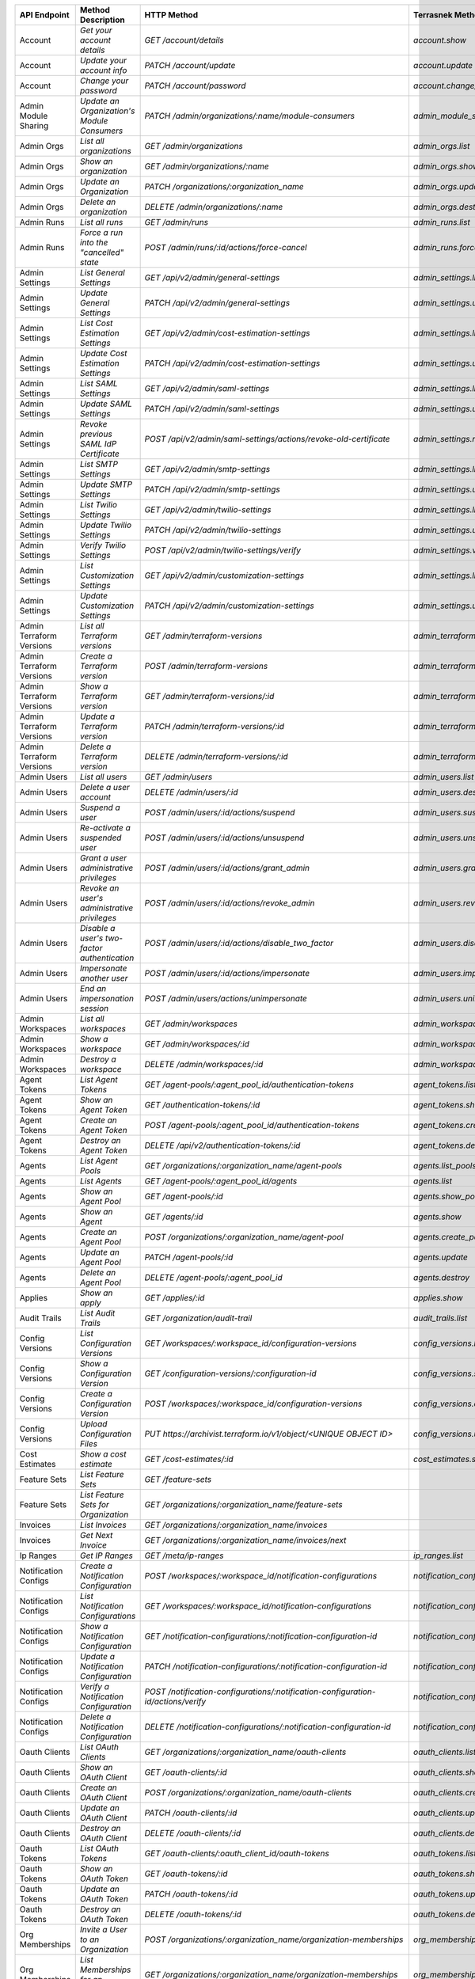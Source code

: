 ========================  =================================================  ===================================================================================  ===============================================  =============  ==============================================================================================================
API Endpoint              Method Description                                 HTTP Method                                                                          Terrasnek Method                                 Implemented    Permalink
========================  =================================================  ===================================================================================  ===============================================  =============  ==============================================================================================================
Account                   `Get your account details`                         `GET /account/details`                                                               `account.show`                                   True           https://www.terraform.io/docs/cloud/api/account.html#get-your-account-details
Account                   `Update your account info`                         `PATCH /account/update`                                                              `account.update`                                 True           https://www.terraform.io/docs/cloud/api/account.html#update-your-account-info
Account                   `Change your password`                             `PATCH /account/password`                                                            `account.change_password`                        True           https://www.terraform.io/docs/cloud/api/account.html#change-your-password
Admin Module Sharing      `Update an Organization's Module Consumers`        `PATCH /admin/organizations/:name/module-consumers`                                  `admin_module_sharing.update`                    True           https://www.terraform.io/docs/cloud/api/admin/module-sharing.html#update-an-organization-39-s-module-consumers
Admin Orgs                `List all organizations`                           `GET /admin/organizations`                                                           `admin_orgs.list`                                True           https://www.terraform.io/docs/cloud/api/admin/organizations.html#list-all-organizations
Admin Orgs                `Show an organization`                             `GET /admin/organizations/:name`                                                     `admin_orgs.show`                                True           https://www.terraform.io/docs/cloud/api/admin/organizations.html#show-an-organization
Admin Orgs                `Update an Organization`                           `PATCH /organizations/:organization_name`                                            `admin_orgs.update`                              True           https://www.terraform.io/docs/cloud/api/admin/organizations.html#update-an-organization
Admin Orgs                `Delete an organization`                           `DELETE /admin/organizations/:name`                                                  `admin_orgs.destroy`                             True           https://www.terraform.io/docs/cloud/api/admin/organizations.html#delete-an-organization
Admin Runs                `List all runs`                                    `GET /admin/runs`                                                                    `admin_runs.list`                                True           https://www.terraform.io/docs/cloud/api/admin/runs.html#list-all-runs
Admin Runs                `Force a run into the "cancelled" state`           `POST /admin/runs/:id/actions/force-cancel`                                          `admin_runs.force_cancel`                        True           https://www.terraform.io/docs/cloud/api/admin/runs.html#force-a-run-into-the-quot-cancelled-quot-state
Admin Settings            `List General Settings`                            `GET /api/v2/admin/general-settings`                                                 `admin_settings.list_general`                    True           https://www.terraform.io/docs/cloud/api/admin/settings.html#list-general-settings
Admin Settings            `Update General Settings`                          `PATCH /api/v2/admin/general-settings`                                               `admin_settings.update_general`                  True           https://www.terraform.io/docs/cloud/api/admin/settings.html#update-general-settings
Admin Settings            `List Cost Estimation Settings`                    `GET /api/v2/admin/cost-estimation-settings`                                         `admin_settings.list_cost_estimation`            True           https://www.terraform.io/docs/cloud/api/admin/settings.html#list-cost-estimation-settings
Admin Settings            `Update Cost Estimation Settings`                  `PATCH /api/v2/admin/cost-estimation-settings`                                       `admin_settings.update_cost_estimation`          True           https://www.terraform.io/docs/cloud/api/admin/settings.html#update-cost-estimation-settings
Admin Settings            `List SAML Settings`                               `GET /api/v2/admin/saml-settings`                                                    `admin_settings.list_saml`                       True           https://www.terraform.io/docs/cloud/api/admin/settings.html#list-saml-settings
Admin Settings            `Update SAML Settings`                             `PATCH /api/v2/admin/saml-settings`                                                  `admin_settings.update_saml`                     True           https://www.terraform.io/docs/cloud/api/admin/settings.html#update-saml-settings
Admin Settings            `Revoke previous SAML IdP Certificate`             `POST /api/v2/admin/saml-settings/actions/revoke-old-certificate`                    `admin_settings.revoke_previous_saml_idp_cert`   True           https://www.terraform.io/docs/cloud/api/admin/settings.html#revoke-previous-saml-idp-certificate
Admin Settings            `List SMTP Settings`                               `GET /api/v2/admin/smtp-settings`                                                    `admin_settings.list_smtp`                       True           https://www.terraform.io/docs/cloud/api/admin/settings.html#list-smtp-settings
Admin Settings            `Update SMTP Settings`                             `PATCH /api/v2/admin/smtp-settings`                                                  `admin_settings.update_smtp`                     True           https://www.terraform.io/docs/cloud/api/admin/settings.html#update-smtp-settings
Admin Settings            `List Twilio Settings`                             `GET /api/v2/admin/twilio-settings`                                                  `admin_settings.list_twilio`                     True           https://www.terraform.io/docs/cloud/api/admin/settings.html#list-twilio-settings
Admin Settings            `Update Twilio Settings`                           `PATCH /api/v2/admin/twilio-settings`                                                `admin_settings.update_twilio`                   True           https://www.terraform.io/docs/cloud/api/admin/settings.html#update-twilio-settings
Admin Settings            `Verify Twilio Settings`                           `POST /api/v2/admin/twilio-settings/verify`                                          `admin_settings.verify_twilio`                   True           https://www.terraform.io/docs/cloud/api/admin/settings.html#verify-twilio-settings
Admin Settings            `List Customization Settings`                      `GET /api/v2/admin/customization-settings`                                           `admin_settings.list_customization`              True           https://www.terraform.io/docs/cloud/api/admin/settings.html#list-customization-settings
Admin Settings            `Update Customization Settings`                    `PATCH /api/v2/admin/customization-settings`                                         `admin_settings.update_customization`            True           https://www.terraform.io/docs/cloud/api/admin/settings.html#update-customization-settings
Admin Terraform Versions  `List all Terraform versions`                      `GET /admin/terraform-versions`                                                      `admin_terraform_versions.list`                  True           https://www.terraform.io/docs/cloud/api/admin/terraform-versions.html#list-all-terraform-versions
Admin Terraform Versions  `Create a Terraform version`                       `POST /admin/terraform-versions`                                                     `admin_terraform_versions.create`                True           https://www.terraform.io/docs/cloud/api/admin/terraform-versions.html#create-a-terraform-version
Admin Terraform Versions  `Show a Terraform version`                         `GET /admin/terraform-versions/:id`                                                  `admin_terraform_versions.show`                  True           https://www.terraform.io/docs/cloud/api/admin/terraform-versions.html#show-a-terraform-version
Admin Terraform Versions  `Update a Terraform version`                       `PATCH /admin/terraform-versions/:id`                                                `admin_terraform_versions.update`                True           https://www.terraform.io/docs/cloud/api/admin/terraform-versions.html#update-a-terraform-version
Admin Terraform Versions  `Delete a Terraform version`                       `DELETE /admin/terraform-versions/:id`                                               `admin_terraform_versions.destroy`               True           https://www.terraform.io/docs/cloud/api/admin/terraform-versions.html#delete-a-terraform-version
Admin Users               `List all users`                                   `GET /admin/users`                                                                   `admin_users.list`                               True           https://www.terraform.io/docs/cloud/api/admin/users.html#list-all-users
Admin Users               `Delete a user account`                            `DELETE /admin/users/:id`                                                            `admin_users.destroy`                            True           https://www.terraform.io/docs/cloud/api/admin/users.html#delete-a-user-account
Admin Users               `Suspend a user`                                   `POST /admin/users/:id/actions/suspend`                                              `admin_users.suspend`                            True           https://www.terraform.io/docs/cloud/api/admin/users.html#suspend-a-user
Admin Users               `Re-activate a suspended user`                     `POST /admin/users/:id/actions/unsuspend`                                            `admin_users.unsuspend`                          True           https://www.terraform.io/docs/cloud/api/admin/users.html#re-activate-a-suspended-user
Admin Users               `Grant a user administrative privileges`           `POST /admin/users/:id/actions/grant_admin`                                          `admin_users.grant_admin`                        True           https://www.terraform.io/docs/cloud/api/admin/users.html#grant-a-user-administrative-privileges
Admin Users               `Revoke an user's administrative privileges`       `POST /admin/users/:id/actions/revoke_admin`                                         `admin_users.revoke_admin`                       True           https://www.terraform.io/docs/cloud/api/admin/users.html#revoke-an-user-39-s-administrative-privileges
Admin Users               `Disable a user's two-factor authentication`       `POST /admin/users/:id/actions/disable_two_factor`                                   `admin_users.disable_two_factor`                 True           https://www.terraform.io/docs/cloud/api/admin/users.html#disable-a-user-39-s-two-factor-authentication
Admin Users               `Impersonate another user`                         `POST /admin/users/:id/actions/impersonate`                                          `admin_users.impersonate`                        True           https://www.terraform.io/docs/cloud/api/admin/users.html#impersonate-another-user
Admin Users               `End an impersonation session`                     `POST /admin/users/actions/unimpersonate`                                            `admin_users.unimpersonate`                      True           https://www.terraform.io/docs/cloud/api/admin/users.html#end-an-impersonation-session
Admin Workspaces          `List all workspaces`                              `GET /admin/workspaces`                                                              `admin_workspaces.list`                          True           https://www.terraform.io/docs/cloud/api/admin/workspaces.html#list-all-workspaces
Admin Workspaces          `Show a workspace`                                 `GET /admin/workspaces/:id`                                                          `admin_workspaces.show`                          True           https://www.terraform.io/docs/cloud/api/admin/workspaces.html#show-a-workspace
Admin Workspaces          `Destroy a workspace`                              `DELETE /admin/workspaces/:id`                                                       `admin_workspaces.destroy`                       True           https://www.terraform.io/docs/cloud/api/admin/workspaces.html#destroy-a-workspace
Agent Tokens              `List Agent Tokens`                                `GET /agent-pools/:agent_pool_id/authentication-tokens`                              `agent_tokens.list`                              True           https://www.terraform.io/docs/cloud/api/agent-tokens.html#list-agent-tokens
Agent Tokens              `Show an Agent Token`                              `GET /authentication-tokens/:id`                                                     `agent_tokens.show`                              True           https://www.terraform.io/docs/cloud/api/agent-tokens.html#show-an-agent-token
Agent Tokens              `Create an Agent Token`                            `POST /agent-pools/:agent_pool_id/authentication-tokens`                             `agent_tokens.create`                            True           https://www.terraform.io/docs/cloud/api/agent-tokens.html#create-an-agent-token
Agent Tokens              `Destroy an Agent Token`                           `DELETE /api/v2/authentication-tokens/:id`                                           `agent_tokens.destroy`                           True           https://www.terraform.io/docs/cloud/api/agent-tokens.html#destroy-an-agent-token
Agents                    `List Agent Pools`                                 `GET /organizations/:organization_name/agent-pools`                                  `agents.list_pools`                              True           https://www.terraform.io/docs/cloud/api/agents.html#list-agent-pools
Agents                    `List Agents`                                      `GET /agent-pools/:agent_pool_id/agents`                                             `agents.list`                                    True           https://www.terraform.io/docs/cloud/api/agents.html#list-agents
Agents                    `Show an Agent Pool`                               `GET /agent-pools/:id`                                                               `agents.show_pool`                               True           https://www.terraform.io/docs/cloud/api/agents.html#show-an-agent-pool
Agents                    `Show an Agent`                                    `GET /agents/:id`                                                                    `agents.show`                                    True           https://www.terraform.io/docs/cloud/api/agents.html#show-an-agent
Agents                    `Create an Agent Pool`                             `POST /organizations/:organization_name/agent-pool`                                  `agents.create_pool`                             True           https://www.terraform.io/docs/cloud/api/agents.html#create-an-agent-pool
Agents                    `Update an Agent Pool`                             `PATCH /agent-pools/:id`                                                             `agents.update`                                  True           https://www.terraform.io/docs/cloud/api/agents.html#update-an-agent-pool
Agents                    `Delete an Agent Pool`                             `DELETE /agent-pools/:agent_pool_id`                                                 `agents.destroy`                                 True           https://www.terraform.io/docs/cloud/api/agents.html#delete-an-agent-pool
Applies                   `Show an apply`                                    `GET /applies/:id`                                                                   `applies.show`                                   True           https://www.terraform.io/docs/cloud/api/applies.html#show-an-apply
Audit Trails              `List Audit Trails`                                `GET /organization/audit-trail`                                                      `audit_trails.list`                              True           https://www.terraform.io/docs/cloud/api/audit-trails.html#list-audit-trails
Config Versions           `List Configuration Versions`                      `GET /workspaces/:workspace_id/configuration-versions`                               `config_versions.list`                           True           https://www.terraform.io/docs/cloud/api/configuration-versions.html#list-configuration-versions
Config Versions           `Show a Configuration Version`                     `GET /configuration-versions/:configuration-id`                                      `config_versions.show`                           True           https://www.terraform.io/docs/cloud/api/configuration-versions.html#show-a-configuration-version
Config Versions           `Create a Configuration Version`                   `POST /workspaces/:workspace_id/configuration-versions`                              `config_versions.create`                         True           https://www.terraform.io/docs/cloud/api/configuration-versions.html#create-a-configuration-version
Config Versions           `Upload Configuration Files`                       `PUT https://archivist.terraform.io/v1/object/<UNIQUE OBJECT ID>`                    `config_versions.upload`                         True           https://www.terraform.io/docs/cloud/api/configuration-versions.html#upload-configuration-files
Cost Estimates            `Show a cost estimate`                             `GET /cost-estimates/:id`                                                            `cost_estimates.show`                            True           https://www.terraform.io/docs/cloud/api/cost-estimates.html#show-a-cost-estimate
Feature Sets              `List Feature Sets`                                `GET /feature-sets`                                                                                                                   False          https://www.terraform.io/docs/cloud/api/feature-sets.html#list-feature-sets
Feature Sets              `List Feature Sets for Organization`               `GET /organizations/:organization_name/feature-sets`                                                                                  False          https://www.terraform.io/docs/cloud/api/feature-sets.html#list-feature-sets-for-organization
Invoices                  `List Invoices`                                    `GET /organizations/:organization_name/invoices`                                                                                      False          https://www.terraform.io/docs/cloud/api/invoices.html#list-invoices
Invoices                  `Get Next Invoice`                                 `GET /organizations/:organization_name/invoices/next`                                                                                 False          https://www.terraform.io/docs/cloud/api/invoices.html#get-next-invoice
Ip Ranges                 `Get IP Ranges`                                    `GET /meta/ip-ranges`                                                                `ip_ranges.list`                                 True           https://www.terraform.io/docs/cloud/api/ip-ranges.html#get-ip-ranges
Notification Configs      `Create a Notification Configuration`              `POST /workspaces/:workspace_id/notification-configurations`                         `notification_configs.create`                    True           https://www.terraform.io/docs/cloud/api/notification-configurations.html#create-a-notification-configuration
Notification Configs      `List Notification Configurations`                 `GET /workspaces/:workspace_id/notification-configurations`                          `notification_configs.list`                      True           https://www.terraform.io/docs/cloud/api/notification-configurations.html#list-notification-configurations
Notification Configs      `Show a Notification Configuration`                `GET /notification-configurations/:notification-configuration-id`                    `notification_configs.show`                      True           https://www.terraform.io/docs/cloud/api/notification-configurations.html#show-a-notification-configuration
Notification Configs      `Update a Notification Configuration`              `PATCH /notification-configurations/:notification-configuration-id`                  `notification_configs.update`                    True           https://www.terraform.io/docs/cloud/api/notification-configurations.html#update-a-notification-configuration
Notification Configs      `Verify a Notification Configuration`              `POST /notification-configurations/:notification-configuration-id/actions/verify`    `notification_configs.verify`                    True           https://www.terraform.io/docs/cloud/api/notification-configurations.html#verify-a-notification-configuration
Notification Configs      `Delete a Notification Configuration`              `DELETE /notification-configurations/:notification-configuration-id`                 `notification_configs.destroy`                   True           https://www.terraform.io/docs/cloud/api/notification-configurations.html#delete-a-notification-configuration
Oauth Clients             `List OAuth Clients`                               `GET /organizations/:organization_name/oauth-clients`                                `oauth_clients.list`                             True           https://www.terraform.io/docs/cloud/api/oauth-clients.html#list-oauth-clients
Oauth Clients             `Show an OAuth Client`                             `GET /oauth-clients/:id`                                                             `oauth_clients.show`                             True           https://www.terraform.io/docs/cloud/api/oauth-clients.html#show-an-oauth-client
Oauth Clients             `Create an OAuth Client`                           `POST /organizations/:organization_name/oauth-clients`                               `oauth_clients.create`                           True           https://www.terraform.io/docs/cloud/api/oauth-clients.html#create-an-oauth-client
Oauth Clients             `Update an OAuth Client`                           `PATCH /oauth-clients/:id`                                                           `oauth_clients.update`                           True           https://www.terraform.io/docs/cloud/api/oauth-clients.html#update-an-oauth-client
Oauth Clients             `Destroy an OAuth Client`                          `DELETE /oauth-clients/:id`                                                          `oauth_clients.destroy`                          True           https://www.terraform.io/docs/cloud/api/oauth-clients.html#destroy-an-oauth-client
Oauth Tokens              `List OAuth Tokens`                                `GET /oauth-clients/:oauth_client_id/oauth-tokens`                                   `oauth_tokens.list`                              True           https://www.terraform.io/docs/cloud/api/oauth-tokens.html#list-oauth-tokens
Oauth Tokens              `Show an OAuth Token`                              `GET /oauth-tokens/:id`                                                              `oauth_tokens.show`                              True           https://www.terraform.io/docs/cloud/api/oauth-tokens.html#show-an-oauth-token
Oauth Tokens              `Update an OAuth Token`                            `PATCH /oauth-tokens/:id`                                                            `oauth_tokens.update`                            True           https://www.terraform.io/docs/cloud/api/oauth-tokens.html#update-an-oauth-token
Oauth Tokens              `Destroy an OAuth Token`                           `DELETE /oauth-tokens/:id`                                                           `oauth_tokens.destroy`                           True           https://www.terraform.io/docs/cloud/api/oauth-tokens.html#destroy-an-oauth-token
Org Memberships           `Invite a User to an Organization`                 `POST /organizations/:organization_name/organization-memberships`                    `org_memberships.invite`                         True           https://www.terraform.io/docs/cloud/api/organization-memberships.html#invite-a-user-to-an-organization
Org Memberships           `List Memberships for an Organization`             `GET /organizations/:organization_name/organization-memberships`                     `org_memberships.list_for_org`                   True           https://www.terraform.io/docs/cloud/api/organization-memberships.html#list-memberships-for-an-organization
Org Memberships           `List User's Own Memberships`                      `GET /organization-memberships`                                                      `org_memberships.list_for_user`                  True           https://www.terraform.io/docs/cloud/api/organization-memberships.html#list-user-39-s-own-memberships
Org Memberships           `Show a Membership`                                `GET /organization-memberships/:organization_membership_id`                          `org_memberships.show`                           True           https://www.terraform.io/docs/cloud/api/organization-memberships.html#show-a-membership
Org Memberships           `Remove User from Organization`                    `DELETE /organization-memberships/:organization_membership_id`                       `org_memberships.remove`                         True           https://www.terraform.io/docs/cloud/api/organization-memberships.html#remove-user-from-organization
Org Tokens                `Generate a new organization token`                `POST /organizations/:organization_name/authentication-token`                        `org_tokens.create`                              True           https://www.terraform.io/docs/cloud/api/organization-tokens.html#generate-a-new-organization-token
Org Tokens                `Delete the organization token`                    `DELETE /organizations/:organization/authentication-token`                           `org_tokens.destroy`                             True           https://www.terraform.io/docs/cloud/api/organization-tokens.html#delete-the-organization-token
Orgs                      `List Organizations`                               `GET /organizations`                                                                 `orgs.entitlements`                              True           https://www.terraform.io/docs/cloud/api/organizations.html#list-organizations
Orgs                      `Show an Organization`                             `GET /organizations/:organization_name`                                              `orgs.entitlements`                              True           https://www.terraform.io/docs/cloud/api/organizations.html#show-an-organization
Orgs                      `Create an Organization`                           `POST /organizations`                                                                `orgs.create`                                    True           https://www.terraform.io/docs/cloud/api/organizations.html#create-an-organization
Orgs                      `Update an Organization`                           `PATCH /organizations/:organization_name`                                            `orgs.update`                                    True           https://www.terraform.io/docs/cloud/api/organizations.html#update-an-organization
Orgs                      `Destroy an Organization`                          `DELETE /organizations/:organization_name`                                           `orgs.destroy`                                   True           https://www.terraform.io/docs/cloud/api/organizations.html#destroy-an-organization
Orgs                      `Show the Entitlement Set`                         `GET /organizations/:organization_name/entitlement-set`                              `orgs.entitlements`                              True           https://www.terraform.io/docs/cloud/api/organizations.html#show-the-entitlement-set
Plan Exports              `Create a plan export`                             `POST /plan-exports`                                                                 `plan_exports.create`                            True           https://www.terraform.io/docs/cloud/api/plan-exports.html#create-a-plan-export
Plan Exports              `Show a plan export`                               `GET /plan-exports/:id`                                                              `plan_exports.show`                              True           https://www.terraform.io/docs/cloud/api/plan-exports.html#show-a-plan-export
Plan Exports              `Download exported plan data`                      `GET /plan-exports/:id/download`                                                     `plan_exports.download`                          True           https://www.terraform.io/docs/cloud/api/plan-exports.html#download-exported-plan-data
Plan Exports              `Delete exported plan data`                        `DELETE /plan-exports/:id`                                                           `plan_exports.destroy`                           True           https://www.terraform.io/docs/cloud/api/plan-exports.html#delete-exported-plan-data
Plans                     `Show a plan`                                      `GET /plans/:id`                                                                     `plans.show`                                     True           https://www.terraform.io/docs/cloud/api/plans.html#show-a-plan
Plans                     `Retrieve the JSON execution plan`                 `GET /plans/:id/json-output`                                                         `plans.download_json`                            True           https://www.terraform.io/docs/cloud/api/plans.html#retrieve-the-json-execution-plan
Plans                     `Retrieve the JSON execution plan`                 `GET /runs/:id/plan/json-output`                                                     `plans.download_json`                            True           https://www.terraform.io/docs/cloud/api/plans.html#retrieve-the-json-execution-plan
Policies                  `Create a Policy`                                  `POST /organizations/:organization_name/policies`                                    `policies.create`                                True           https://www.terraform.io/docs/cloud/api/policies.html#create-a-policy
Policies                  `Show a Policy`                                    `GET /policies/:policy_id`                                                           `policies.show`                                  True           https://www.terraform.io/docs/cloud/api/policies.html#show-a-policy
Policies                  `Upload a Policy`                                  `PUT /policies/:policy_id/upload`                                                    `policies.upload`                                True           https://www.terraform.io/docs/cloud/api/policies.html#upload-a-policy
Policies                  `Update a Policy`                                  `PATCH /policies/:policy_id`                                                         `policies.update`                                True           https://www.terraform.io/docs/cloud/api/policies.html#update-a-policy
Policies                  `List Policies`                                    `GET /organizations/:organization_name/policies`                                     `policies.list`                                  True           https://www.terraform.io/docs/cloud/api/policies.html#list-policies
Policies                  `Delete a Policy`                                  `DELETE /policies/:policy_id`                                                        `policies.destroy`                               True           https://www.terraform.io/docs/cloud/api/policies.html#delete-a-policy
Policy Checks             `List Policy Checks`                               `GET /runs/:run_id/policy-checks`                                                    `policy_checks.list`                             True           https://www.terraform.io/docs/cloud/api/policy-checks.html#list-policy-checks
Policy Checks             `Show Policy Check`                                `GET /policy-checks/:id`                                                                                                              False          https://www.terraform.io/docs/cloud/api/policy-checks.html#show-policy-check
Policy Checks             `Override Policy`                                  `POST /policy-checks/:id/actions/override`                                                                                            False          https://www.terraform.io/docs/cloud/api/policy-checks.html#override-policy
Policy Set Params         `Create a Parameter`                               `POST /policy-sets/:policy_set_id/parameters`                                        `policy_set_params.create`                       True           https://www.terraform.io/docs/cloud/api/policy-set-params.html#create-a-parameter
Policy Set Params         `List Parameters`                                  `GET /policy-sets/:policy_set_id/parameters`                                         `policy_set_params.list`                         True           https://www.terraform.io/docs/cloud/api/policy-set-params.html#list-parameters
Policy Set Params         `Update Parameters`                                `PATCH /policy-sets/:policy_set_id/parameters/:parameter_id`                         `policy_set_params.update`                       True           https://www.terraform.io/docs/cloud/api/policy-set-params.html#update-parameters
Policy Set Params         `Delete Parameters`                                `DELETE /policy-sets/:policy_set_id/parameters/:parameter_id`                        `policy_set_params.destroy`                      True           https://www.terraform.io/docs/cloud/api/policy-set-params.html#delete-parameters
Policy Sets               `Create a Policy Set`                              `POST /organizations/:organization_name/policy-sets`                                 `policy_sets.create`                             True           https://www.terraform.io/docs/cloud/api/policy-sets.html#create-a-policy-set
Policy Sets               `List Policy Sets`                                 `GET /organizations/:organization_name/policy-sets`                                  `policy_sets.list`                               True           https://www.terraform.io/docs/cloud/api/policy-sets.html#list-policy-sets
Policy Sets               `Show a Policy Set`                                `GET /policy-sets/:id`                                                               `policy_sets.show`                               True           https://www.terraform.io/docs/cloud/api/policy-sets.html#show-a-policy-set
Policy Sets               `Update a Policy Set`                              `PATCH /policy-sets/:id`                                                             `policy_sets.update`                             True           https://www.terraform.io/docs/cloud/api/policy-sets.html#update-a-policy-set
Policy Sets               `Add Policies to the Policy Set`                   `POST /policy-sets/:id/relationships/policies`                                       `policy_sets.add_policies_to_set`                True           https://www.terraform.io/docs/cloud/api/policy-sets.html#add-policies-to-the-policy-set
Policy Sets               `Attach a Policy Set to workspaces`                `POST /policy-sets/:id/relationships/workspaces`                                     `policy_sets.attach_policy_set_to_workspaces`    True           https://www.terraform.io/docs/cloud/api/policy-sets.html#attach-a-policy-set-to-workspaces
Policy Sets               `Remove Policies from the Policy Set`              `DELETE /policy-sets/:id/relationships/policies`                                     `policy_sets.remove_policies_from_set`           True           https://www.terraform.io/docs/cloud/api/policy-sets.html#remove-policies-from-the-policy-set
Policy Sets               `Detach the Policy Set from workspaces`            `DELETE /policy-sets/:id/relationships/workspaces`                                   `policy_sets.detach_policy_set_from_workspaces`  True           https://www.terraform.io/docs/cloud/api/policy-sets.html#detach-the-policy-set-from-workspaces
Policy Sets               `Delete a Policy Set`                              `DELETE /policy-sets/:id`                                                            `policy_sets.remove_policies_from_set`           True           https://www.terraform.io/docs/cloud/api/policy-sets.html#delete-a-policy-set
Policy Sets               `Create a Policy Set Version`                      `POST /policy-sets/:id/versions`                                                     `policy_sets.create_policy_set_version`          True           https://www.terraform.io/docs/cloud/api/policy-sets.html#create-a-policy-set-version
Policy Sets               `Create a Policy Set Version`                      `PUT`                                                                                `policy_sets.upload`                             True           https://www.terraform.io/docs/cloud/api/policy-sets.html#create-a-policy-set-version
Policy Sets               `Upload Policy Set Versions`                       `PUT https://archivist.terraform.io/v1/object/<UNIQUE OBJECT ID>`                    `policy_sets.upload`                             True           https://www.terraform.io/docs/cloud/api/policy-sets.html#upload-policy-set-versions
Policy Sets               `Show a Policy Set Version`                        `GET /policy-set-versions/:id`                                                       `policy_sets.show_policy_set_version`            True           https://www.terraform.io/docs/cloud/api/policy-sets.html#show-a-policy-set-version
Policy Sets               `Show a Policy Set Version`                        `PUT`                                                                                `policy_sets.upload`                             True           https://www.terraform.io/docs/cloud/api/policy-sets.html#show-a-policy-set-version
Registry Modules          `Publish a Module from a VCS`                      `POST /registry-modules`                                                             `registry_modules.publish_from_vcs`              True           https://www.terraform.io/docs/cloud/api/modules.html#publish-a-module-from-a-vcs
Registry Modules          `Create a Module`                                  `POST /organizations/:organization_name/registry-modules`                            `registry_modules.create`                        True           https://www.terraform.io/docs/cloud/api/modules.html#create-a-module
Registry Modules          `Create a Module Version`                          `POST /registry-modules/:organization_name/:name/:provider/versions`                 `registry_modules.create_version`                True           https://www.terraform.io/docs/cloud/api/modules.html#create-a-module-version
Registry Modules          `Upload a Module Version`                          `PUT https://archivist.terraform.io/v1/object/<UNIQUE OBJECT ID>`                    `registry_modules.upload_version`                True           https://www.terraform.io/docs/cloud/api/modules.html#upload-a-module-version
Registry Modules          `Show a Module`                                    `GET /registry-modules/show/:organization_name/:name/:provider`                      `registry_modules.show`                          True           https://www.terraform.io/docs/cloud/api/modules.html#show-a-module
Registry Modules          `None`                                             `POST /registry-modules/actions/delete/:organization_name/:name/:provider/:version`  `registry_modules.destroy`                       True           https://www.terraform.io/docs/cloud/api/modules.htmlNone
Registry Modules          `None`                                             `POST /registry-modules/actions/delete/:organization_name/:name/:provider`           `registry_modules.destroy`                       True           https://www.terraform.io/docs/cloud/api/modules.htmlNone
Registry Modules          `None`                                             `POST /registry-modules/actions/delete/:organization_name/:name`                     `registry_modules.destroy`                       True           https://www.terraform.io/docs/cloud/api/modules.htmlNone
Run Triggers              `Create a Run Trigger`                             `POST /workspaces/:workspace_id/run-triggers`                                        `run_triggers.create`                            True           https://www.terraform.io/docs/cloud/api/run-triggers.html#create-a-run-trigger
Run Triggers              `List Run Triggers`                                `GET /workspaces/:workspace_id/run-triggers`                                         `run_triggers.list`                              True           https://www.terraform.io/docs/cloud/api/run-triggers.html#list-run-triggers
Run Triggers              `Show a Run Trigger`                               `GET /run-triggers/:run_trigger_id`                                                  `run_triggers.show`                              True           https://www.terraform.io/docs/cloud/api/run-triggers.html#show-a-run-trigger
Run Triggers              `Delete a Run Trigger`                             `DELETE /run-triggers/:run_trigger_id`                                               `run_triggers.destroy`                           True           https://www.terraform.io/docs/cloud/api/run-triggers.html#delete-a-run-trigger
Runs                      `Create a Run`                                     `POST /runs`                                                                         `runs.create`                                    True           https://www.terraform.io/docs/cloud/api/run.html#create-a-run
Runs                      `Apply a Run`                                      `POST /runs/:run_id/actions/apply`                                                   `runs.apply`                                     True           https://www.terraform.io/docs/cloud/api/run.html#apply-a-run
Runs                      `List Runs in a Workspace`                         `GET /workspaces/:workspace_id/runs`                                                 `runs.list`                                      True           https://www.terraform.io/docs/cloud/api/run.html#list-runs-in-a-workspace
Runs                      `Get run details`                                  `GET /runs/:run_id`                                                                  `runs.show`                                      True           https://www.terraform.io/docs/cloud/api/run.html#get-run-details
Runs                      `Discard a Run`                                    `POST /runs/:run_id/actions/discard`                                                 `runs.discard`                                   True           https://www.terraform.io/docs/cloud/api/run.html#discard-a-run
Runs                      `Cancel a Run`                                     `POST /runs/:run_id/actions/cancel`                                                  `runs.cancel`                                    True           https://www.terraform.io/docs/cloud/api/run.html#cancel-a-run
Runs                      `Forcefully cancel a run`                          `POST /runs/:run_id/actions/force-cancel`                                            `runs.force_cancel`                              True           https://www.terraform.io/docs/cloud/api/run.html#forcefully-cancel-a-run
Runs                      `Forcefully execute a run`                         `POST /runs/:run_id/actions/force-execute`                                           `runs.force_execute`                             True           https://www.terraform.io/docs/cloud/api/run.html#forcefully-execute-a-run
Ssh Keys                  `List SSH Keys`                                    `GET /organizations/:organization_name/ssh-keys`                                     `ssh_keys.list`                                  True           https://www.terraform.io/docs/cloud/api/ssh-keys.html#list-ssh-keys
Ssh Keys                  `Get an SSH Key`                                   `GET /ssh-keys/:ssh_key_id`                                                          `ssh_keys.show`                                  True           https://www.terraform.io/docs/cloud/api/ssh-keys.html#get-an-ssh-key
Ssh Keys                  `Create an SSH Key`                                `POST /organizations/:organization_name/ssh-keys`                                    `ssh_keys.create`                                True           https://www.terraform.io/docs/cloud/api/ssh-keys.html#create-an-ssh-key
Ssh Keys                  `Update an SSH Key`                                `PATCH /ssh-keys/:ssh_key_id`                                                        `ssh_keys.update`                                True           https://www.terraform.io/docs/cloud/api/ssh-keys.html#update-an-ssh-key
Ssh Keys                  `Delete an SSH Key`                                `DELETE /ssh-keys/:ssh_key_id`                                                       `ssh_keys.destroy`                               True           https://www.terraform.io/docs/cloud/api/ssh-keys.html#delete-an-ssh-key
State Version Outputs     `Show a State Version Output`                      `GET /state-version-outputs/:state_version_output_id`                                `state_version_outputs.show`                     True           https://www.terraform.io/docs/cloud/api/state-version-outputs.html#show-a-state-version-output
State Versions            `Create a State Version`                           `POST /workspaces/:workspace_id/state-versions`                                      `state_versions.create`                          True           https://www.terraform.io/docs/cloud/api/state-versions.html#create-a-state-version
State Versions            `List State Versions for a Workspace`              `GET /state-versions`                                                                `state_versions.list`                            True           https://www.terraform.io/docs/cloud/api/state-versions.html#list-state-versions-for-a-workspace
State Versions            `Fetch the Current State Version for a Workspace`  `GET /workspaces/:workspace_id/current-state-version`                                `state_versions.get_current`                     True           https://www.terraform.io/docs/cloud/api/state-versions.html#fetch-the-current-state-version-for-a-workspace
State Versions            `Show a State Version`                             `GET /state-versions/:state_version_id`                                              `state_versions.show`                            True           https://www.terraform.io/docs/cloud/api/state-versions.html#show-a-state-version
Subscriptions             `Show Subscription For Organization`               `GET /organizations/:organization_name/subscription`                                                                                  False          https://www.terraform.io/docs/cloud/api/subscriptions.html#show-subscription-for-organization
Subscriptions             `Show Subscription By ID`                          `GET /subscriptions/:id`                                                                                                              False          https://www.terraform.io/docs/cloud/api/subscriptions.html#show-subscription-by-id
Team Access               `List Team Access to a Workspace`                  `GET /team-workspaces`                                                               `team_access.list`                               True           https://www.terraform.io/docs/cloud/api/team-access.html#list-team-access-to-a-workspace
Team Access               `Show a Team Access relationship`                  `GET /team-workspaces/:id`                                                           `team_access.show`                               True           https://www.terraform.io/docs/cloud/api/team-access.html#show-a-team-access-relationship
Team Access               `Add Team Access to a Workspace`                   `POST /team-workspaces`                                                              `team_access.add_team_access`                    True           https://www.terraform.io/docs/cloud/api/team-access.html#add-team-access-to-a-workspace
Team Access               `Update Team Access to a Workspace`                `PATCH /team-workspaces/:id`                                                         `team_access.update`                             True           https://www.terraform.io/docs/cloud/api/team-access.html#update-team-access-to-a-workspace
Team Access               `Remove Team Access to a Workspace`                `DELETE /team-workspaces/:id`                                                        `team_access.remove_team_access`                 True           https://www.terraform.io/docs/cloud/api/team-access.html#remove-team-access-to-a-workspace
Team Memberships          `Add a User to Team`                               `POST /teams/:team_id/relationships/users`                                           `team_memberships.add_user_to_team`              True           https://www.terraform.io/docs/cloud/api/team-members.html#add-a-user-to-team
Team Memberships          `Delete a User from Team`                          `DELETE /teams/:team_id/relationships/users`                                         `team_memberships.remove_user_from_team`         True           https://www.terraform.io/docs/cloud/api/team-members.html#delete-a-user-from-team
Teams                     `List teams`                                       `GET organizations/:organization_name/teams`                                         `teams.list`                                     True           https://www.terraform.io/docs/cloud/api/teams.html#list-teams
Teams                     `Create a Team`                                    `POST /organizations/:organization_name/teams`                                       `teams.create`                                   True           https://www.terraform.io/docs/cloud/api/teams.html#create-a-team
Teams                     `Show Team Information`                            `GET /teams/:team_id`                                                                `teams.show`                                     True           https://www.terraform.io/docs/cloud/api/teams.html#show-team-information
Teams                     `Update a Team`                                    `PATCH /teams/:team_id`                                                              `teams.update`                                   True           https://www.terraform.io/docs/cloud/api/teams.html#update-a-team
Teams                     `Delete a Team`                                    `DELETE /teams/:team_id`                                                             `teams.destroy`                                  True           https://www.terraform.io/docs/cloud/api/teams.html#delete-a-team
User Tokens               `List User Tokens`                                 `GET /api/v2/users/:user_id/authentication-tokens`                                   `user_tokens.list`                               True           https://www.terraform.io/docs/cloud/api/user-tokens.html#list-user-tokens
User Tokens               `Show a User Token`                                `GET /api/v2/authentication-tokens/:id`                                              `user_tokens.show`                               True           https://www.terraform.io/docs/cloud/api/user-tokens.html#show-a-user-token
User Tokens               `Create a User Token`                              `POST /api/v2/users/:user_id/authentication-tokens`                                  `user_tokens.create`                             True           https://www.terraform.io/docs/cloud/api/user-tokens.html#create-a-user-token
User Tokens               `Destroy a User Token`                             `DELETE /api/v2/authentication-tokens/:id`                                           `user_tokens.destroy`                            True           https://www.terraform.io/docs/cloud/api/user-tokens.html#destroy-a-user-token
Users                     `Show a User`                                      `GET /users/:user_id`                                                                `users.show`                                     True           https://www.terraform.io/docs/cloud/api/users.html#show-a-user
Vars                      `Create a Variable`                                `POST /vars`                                                                         `vars.create`                                    True           https://www.terraform.io/docs/cloud/api/variables.html#create-a-variable
Vars                      `List Variables`                                   `GET /vars`                                                                          `vars.list`                                      True           https://www.terraform.io/docs/cloud/api/variables.html#list-variables
Vars                      `Update Variables`                                 `PATCH /vars/:variable_id`                                                           `vars.update`                                    True           https://www.terraform.io/docs/cloud/api/variables.html#update-variables
Vars                      `Delete Variables`                                 `DELETE /vars/:variable_id`                                                          `vars.destroy`                                   True           https://www.terraform.io/docs/cloud/api/variables.html#delete-variables
Workspace Vars            `Create a Variable`                                `POST /workspaces/:workspace_id/vars`                                                `workspace_vars.create`                          True           https://www.terraform.io/docs/cloud/api/workspace-variables.html#create-a-variable
Workspace Vars            `List Variables`                                   `GET /workspaces/:workspace_id/vars`                                                 `workspace_vars.list`                            True           https://www.terraform.io/docs/cloud/api/workspace-variables.html#list-variables
Workspace Vars            `Update Variables`                                 `PATCH /workspaces/:workspace_id/vars/:variable_id`                                  `workspace_vars.update`                          True           https://www.terraform.io/docs/cloud/api/workspace-variables.html#update-variables
Workspace Vars            `Delete Variables`                                 `DELETE /workspaces/:workspace_id/vars/:variable_id`                                 `workspace_vars.destroy`                         True           https://www.terraform.io/docs/cloud/api/workspace-variables.html#delete-variables
Workspaces                `Create a Workspace`                               `POST /organizations/:organization_name/workspaces`                                  `workspaces.create`                              True           https://www.terraform.io/docs/cloud/api/workspaces.html#create-a-workspace
Workspaces                `Update a Workspace`                               `PATCH /workspaces/:workspace_id`                                                    `workspaces.update`                              True           https://www.terraform.io/docs/cloud/api/workspaces.html#update-a-workspace
Workspaces                `Update a Workspace`                               `PATCH /organizations/:organization_name/workspaces/:name`                           `workspaces.update`                              True           https://www.terraform.io/docs/cloud/api/workspaces.html#update-a-workspace
Workspaces                `List workspaces`                                  `GET /organizations/:organization_name/workspaces`                                   `workspaces.list`                                True           https://www.terraform.io/docs/cloud/api/workspaces.html#list-workspaces
Workspaces                `Show workspace`                                   `GET /workspaces/:workspace_id`                                                      `workspaces.show`                                True           https://www.terraform.io/docs/cloud/api/workspaces.html#show-workspace
Workspaces                `Show workspace`                                   `GET /organizations/:organization_name/workspaces/:name`                             `workspaces.show`                                True           https://www.terraform.io/docs/cloud/api/workspaces.html#show-workspace
Workspaces                `Delete a workspace`                               `DELETE /workspaces/:workspace_id`                                                   `workspaces.destroy`                             True           https://www.terraform.io/docs/cloud/api/workspaces.html#delete-a-workspace
Workspaces                `Delete a workspace`                               `DELETE /organizations/:organization_name/workspaces/:name`                          `workspaces.destroy`                             True           https://www.terraform.io/docs/cloud/api/workspaces.html#delete-a-workspace
Workspaces                `Lock a workspace`                                 `POST /workspaces/:workspace_id/actions/lock`                                        `workspaces.lock`                                True           https://www.terraform.io/docs/cloud/api/workspaces.html#lock-a-workspace
Workspaces                `Unlock a workspace`                               `POST /workspaces/:workspace_id/actions/unlock`                                      `workspaces.unlock`                              True           https://www.terraform.io/docs/cloud/api/workspaces.html#unlock-a-workspace
Workspaces                `Force Unlock a workspace`                         `POST /workspaces/:workspace_id/actions/force-unlock`                                `workspaces.force_unlock`                        True           https://www.terraform.io/docs/cloud/api/workspaces.html#force-unlock-a-workspace
Workspaces                `Assign an SSH key to a workspace`                 `PATCH /workspaces/:workspace_id/relationships/ssh-key`                              `workspaces.assign_ssh_key`                      True           https://www.terraform.io/docs/cloud/api/workspaces.html#assign-an-ssh-key-to-a-workspace
Workspaces                `Unassign an SSH key from a workspace`             `PATCH /workspaces/:workspace_id/relationships/ssh-key`                              `workspaces.assign_ssh_key`                      True           https://www.terraform.io/docs/cloud/api/workspaces.html#unassign-an-ssh-key-from-a-workspace
========================  =================================================  ===================================================================================  ===============================================  =============  ==============================================================================================================